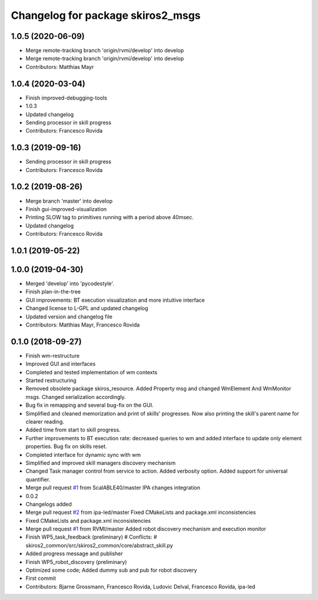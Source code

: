 ^^^^^^^^^^^^^^^^^^^^^^^^^^^^^^^^^^
Changelog for package skiros2_msgs
^^^^^^^^^^^^^^^^^^^^^^^^^^^^^^^^^^

1.0.5 (2020-06-09)
------------------
* Merge remote-tracking branch 'origin/rvmi/develop' into develop
* Merge remote-tracking branch 'origin/rvmi/develop' into develop
* Contributors: Matthias Mayr

1.0.4 (2020-03-04)
------------------
* Finish improved-debugging-tools
* 1.0.3
* Updated changelog
* Sending processor in skill progress
* Contributors: Francesco Rovida

1.0.3 (2019-09-16)
------------------
* Sending processor in skill progress
* Contributors: Francesco Rovida

1.0.2 (2019-08-26)
------------------
* Merge branch 'master' into develop
* Finish gui-improved-visualization
* Printing SLOW tag to primitives running with a period above 40msec.
* Updated changelog
* Contributors: Francesco Rovida

1.0.1 (2019-05-22)
------------------

1.0.0 (2019-04-30)
------------------
* Merged 'develop' into 'pycodestyle'.
* Finish plan-in-the-tree
* GUI improvements: BT execution visualization and more intuitive interface
* Changed license to L-GPL and updated changelog
* Updated version and changelog file
* Contributors: Matthias Mayr, Francesco Rovida

0.1.0 (2018-09-27)
------------------
* Finish wm-restructure
* Improved GUI and interfaces
* Completed and tested implementation of wm contexts
* Started restructuring
* Removed obsolete package skiros_resource. Added Property msg and changed WmElement And WmMonitor msgs. Changed serialization accordingly.
* Bug fix in remapping and several bug-fix on the GUI.
* Simplified and cleaned memorization and print of skills' progresses. Now also printing the skill's parent name for clearer reading.
* Added time from start to skill progress.
* Further improvements to BT execution rate: decreased queries to wm and added interface to update only element properties. Bug fix on skills reset.
* Completed interface for dynamic sync with wm
* Simplified and improved skill managers discovery mechanism
* Changed Task manager control from service to action. Added verbosity option. Added support for universal quantifier.
* Merge pull request `#1 <https://github.com/RVMI/skiros2/issues/1>`_ from ScalABLE40/master
  IPA changes integration
* 0.0.2
* Changelogs added
* Merge pull request `#2 <https://github.com/RVMI/skiros2/issues/2>`_ from ipa-led/master
  Fixed CMakeLists and package.xml inconsistencies
* Fixed CMakeLists and package.xml inconsistencies
* Merge pull request `#1 <https://github.com/RVMI/skiros2/issues/1>`_ from RVMI/master
  Added robot discovery mechanism and execution monitor
* Finish WP5_task_feedback (preliminary)
  # Conflicts:
  #	skiros2_common/src/skiros2_common/core/abstract_skill.py
* Added progress message and publisher
* Finish WP5_robot_discovery (preliminary)
* Optimized some code;
  Added dummy sub and pub for robot discovery
* First commit
* Contributors: Bjarne Grossmann, Francesco Rovida, Ludovic Delval, Francesco Rovida, ipa-led
